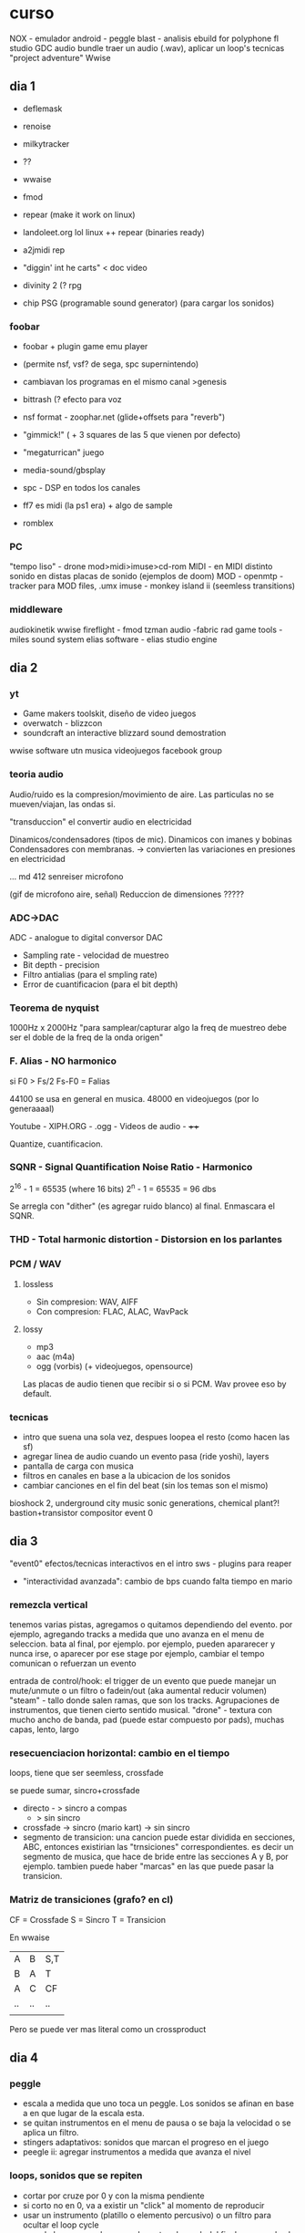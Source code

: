 * curso

  NOX - emulador android - peggle blast - analisis
  ebuild for polyphone
  fl studio
  GDC audio bundle
  traer un audio (.wav), aplicar un loop's tecnicas
  "project adventure" Wwise

** dia 1
- deflemask
- renoise
- milkytracker
- ??

- wwaise
- fmod
- repear (make it work on linux)
- landoleet.org lol linux ++ repear (binaries ready)
- a2jmidi rep
- "diggin' int he carts" < doc video
- divinity 2 (? rpg
- chip PSG (programable sound generator) (para cargar los sonidos)

*** foobar
- foobar + plugin game emu player
- (permite nsf, vsf? de sega, spc supernintendo)
- cambiavan los programas en el mismo canal >genesis
- bittrash (? efecto para voz
- nsf format - zoophar.net (glide+offsets para "reverb")
- "gimmick!" ( + 3 squares de las 5 que vienen por defecto)
- "megaturrican" juego
- media-sound/gbsplay

- spc - DSP en todos los canales
- ff7 es midi (la ps1 era) + algo de sample
- romblex

*** PC
"tempo liso" - drone
mod>midi>imuse>cd-rom
MIDI - en MIDI distinto sonido en distas placas de sonido (ejemplos de doom)
MOD - openmtp - tracker para MOD files, .umx
imuse - monkey island ii (seemless transitions)

*** middleware
audiokinetik wwise
fireflight - fmod
tzman audio -fabric
rad game tools - miles sound system
elias software - elias studio engine

** dia 2
*** yt
- Game makers toolskit, diseño de video juegos
- overwatch - blizzcon
- soundcraft an interactive blizzard sound demostration 

wwise software 
utn musica videojuegos facebook group

*** teoria audio
Audio/ruido es la compresion/movimiento de aire. Las particulas no se mueven/viajan, las ondas si.

"transduccion" el convertir audio en electricidad

Dinamicos/condensadores (tipos de mic).
Dinamicos con imanes y bobinas
Condensadores con membranas.    -> convierten las variaciones en presiones en electricidad

... md 412 senreiser microfono

(gif de microfono aire, señal) Reduccion de dimensiones ?????

*** ADC->DAC
ADC - analogue to digital conversor
DAC

- Sampling rate - velocidad de muestreo
- Bit depth - precision
- Filtro antialias (para el smpling rate)
- Error de cuantificacion (para el bit depth)

*** Teorema de nyquist
1000Hz x 2000Hz
"para samplear/capturar algo la freq de muestreo debe ser el doble de la freq de la onda origen"

*** F. Alias - NO harmonico
  si F0 > Fs/2
  Fs-F0 = Falias 

44100 se usa en general en musica. 48000 en videojuegos (por lo generaaaal)

Youtube - XIPH.ORG - .ogg - Videos de audio - ++++

Quantize, cuantificacion. 
 
*** SQNR - Signal Quantification Noise Ratio - Harmonico
2^16 - 1 = 65535 (where 16 bits)
2^n  - 1 = 65535
         = 96 dbs

Se arregla con "dither" (es agregar ruido blanco) al final. Enmascara el SQNR.

*** THD - Total harmonic distortion - Distorsion en los parlantes

*** PCM / WAV
**** lossless
- Sin compresion: WAV, AIFF
- Con compresion: FLAC, ALAC, WavPack
**** lossy
- mp3
- aac (m4a)
- ogg (vorbis) (+ videojuegos, opensource)

Las placas de audio tienen que recibir si o si PCM. Wav provee eso by default.

*** tecnicas
- intro que suena una sola vez, despues loopea el resto (como hacen las sf)
- agregar linea de audio cuando un evento pasa (ride yoshi), layers
- pantalla de carga con musica
- filtros en canales en base a la ubicacion de los sonidos
- cambiar canciones en el fin del beat (sin los temas son el mismo)

bioshock 2, underground city music
sonic generations, chemical plant?!
bastion+transistor compositor
event 0

** dia 3
"event0" efectos/tecnicas interactivos en el intro
sws - plugins para reaper
- "interactividad avanzada": cambio de bps cuando falta tiempo en mario
*** remezcla vertical
  tenemos varias pistas, agregamos o quitamos dependiendo del evento.
  por ejemplo, agregando tracks a medida que uno avanza en el menu de seleccion. bata al final, por ejemplo.
  por ejemplo, pueden apararecer y nunca irse, o aparecer por ese stage
  por ejemplo, cambiar el tempo
  comunican o refuerzan un evento
  
  entrada de control/hook: el trigger de un evento que puede manejar un mute/unmute o un filtro o fadein/out (aka aumental reducir volumen)
  "steam" - tallo donde salen ramas, que son los tracks. Agrupaciones de instrumentos, que tienen cierto sentido musical.
  "drone" - textura con mucho ancho de banda, pad (puede estar compuesto por pads), muchas capas, lento, largo

*** resecuenciacion horizontal: cambio en el tiempo
loops, tiene que ser seemless, crossfade

se puede sumar, sincro+crossfade

- directo - > sincro a compas
          - > sin sincro
- crossfade -> sincro (mario kart)
            -> sin sincro
- segmento de transicion: una cancion puede estar dividida en secciones, ABC, entonces existirian las "trnsiciones" correspondientes.
  es decir un segmento de musica, que hace de bride entre las secciones A y B, por ejemplo.
  tambien puede haber "marcas" en las que puede pasar la transicion.

*** Matriz de transiciones (grafo? en cl)

CF = Crossfade
S = Sincro
T = Transicion

En wwaise
| A  | B  | S,T |
| B  | A  | T   |
| A  | C  | CF  |
| .. | .. | ..  |
|    |    |     |

Pero se puede ver mas literal como un crossproduct

** dia 4
*** peggle
- escala a medida que uno toca un peggle. Los sonidos se afinan en base a en que lugar de la escala esta.
- se quitan instrumentos en el menu de pausa o se baja la velocidad o se aplica un filtro.
- stingers adaptativos: sonidos que marcan el progreso en el juego
- peegle ii: agregar instrumentos a medida que avanza el nivel
*** loops, sonidos que se repiten
- cortar por cruze por 0 y con la misma pendiente
- si corto no en 0, va a existir un "click" al momento de reproducir
- usar un instrumento (platillo o elemento percusivo) o un filtro para ocultar el loop cycle
- cuando hay un reverb, se puede cortar el reverb del final y agregarlo al principio
- loopear una bateria es mas facil, ya que enmascara el reverb perdido/cortado
- agregar una bata entonces, agrega un "stacatto" en lugar de un legato al final

*** loops, multiples, de distinta length
- superponer con distintos puntos de loop/duraccion (superpuesto hasta que coincidan la longitud) (en drones)
- loop with crossfade
- mover puntos de loop (? 

** dia 5
*** loops
Harmonia! que no se resuelva
Sonidos transitorios que se apaguen
*** diegesis
"Que lugar ocupa un sonido". 
Diegetico: Todo lo que esta dentro del mundo del personaje.
Extra-digetico: Lo que no oiria el personaje.

Ejemplo: "Jetpack joyride"
- se convierte musica digetica a extra-digetica.
- se toca musica en el menu asociada a un elemento (gramofono) en la realidad del personaje
- Se usa un filtro de bajos/altos para dar el efecto de lejania en la musica digetica

a.k.a "Contrato audiovisual"

Ejemplo: "Bioshock", la mayor parte es digetico. Con un dron para significar misterio o un viento digetico. Y unas notas en un fuego.

Ejemplo: "Mass effect 2", musica dentro de un lugar tiene un efecto 3d que cambia los filtros de acuerdo
a la posicion del jugador. Cambia de a cuerdo a si tiene un casco o no tambien.

Sonidos 3d son "mono" en general.

3d - (+ L R) - 3dpaner
2d -         - 2d
*** leimotiv
son melodias, por ejemplo para personaje o para el juego completo

https://www.youtube.com/watch?v=kmn34UjAmhw
https://www.youtube.com/watch?v=gIDtKYCzwqo
Ejemplos:
pyramid song
FF7. Usar el leimotiv 
Cambiar instrumentos, cambiar la escala, countermelodies. Cambiar el pattern. Pattern de 6 a 5. Ritmos...

pueden ser 3 notas http://jasonyu.me/undertale-part-1/

+ City Ruins – Rays Of Light
http://www.kotaku.co.uk/2018/04/09/the-most-influential-piece-of-music-in-video-games-was-composed-in-1888

"fractales" musica videojuegos

** dia 6
this
